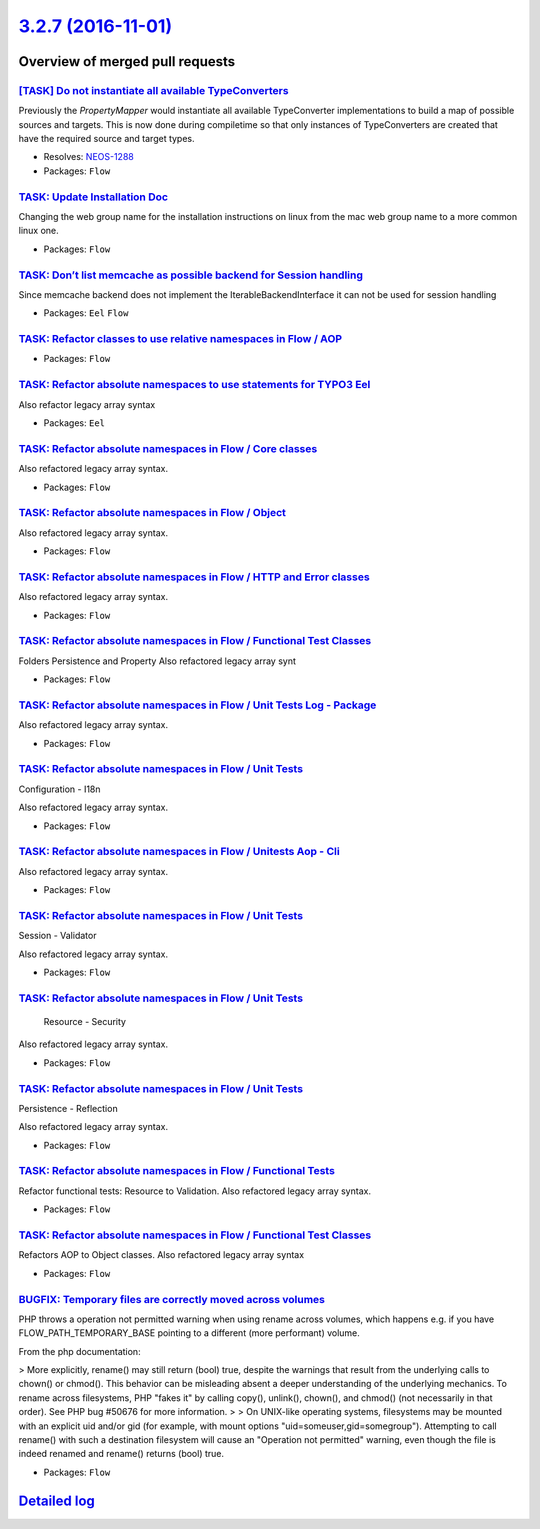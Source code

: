 `3.2.7 (2016-11-01) <https://github.com/neos/flow-development-collection/releases/tag/3.2.7>`_
==============================================================================================

Overview of merged pull requests
~~~~~~~~~~~~~~~~~~~~~~~~~~~~~~~~

`[TASK] Do not instantiate all available TypeConverters <https://github.com/neos/flow-development-collection/pull/3>`_
----------------------------------------------------------------------------------------------------------------------

Previously the `PropertyMapper` would instantiate all
available TypeConverter implementations to build a map of possible
sources and targets. This is now done during compiletime so that
only instances of TypeConverters are created that have the required
source and target types.

* Resolves: `NEOS-1288 <https://jira.neos.io/browse/NEOS-1288>`_
* Packages: ``Flow``

`TASK: Update Installation Doc <https://github.com/neos/flow-development-collection/pull/643>`_
-----------------------------------------------------------------------------------------------

Changing the web group name for the installation instructions on linux from the mac web group name to a more common linux one.

* Packages: ``Flow``

`TASK: Don’t list memcache as possible backend for Session handling <https://github.com/neos/flow-development-collection/pull/675>`_
--------------------------------------------------------------------------------------------------------------------------------------

Since memcache backend does not implement the IterableBackendInterface it can not be used for session handling

* Packages: ``Eel`` ``Flow``

`TASK: Refactor classes to use relative namespaces in Flow / AOP <https://github.com/neos/flow-development-collection/pull/465>`_
---------------------------------------------------------------------------------------------------------------------------------

* Packages: ``Flow``

`TASK: Refactor absolute namespaces to use statements for TYPO3 Eel <https://github.com/neos/flow-development-collection/pull/464>`_
------------------------------------------------------------------------------------------------------------------------------------

Also refactor legacy array syntax

* Packages: ``Eel``

`TASK: Refactor absolute namespaces in Flow / Core classes <https://github.com/neos/flow-development-collection/pull/475>`_
---------------------------------------------------------------------------------------------------------------------------

Also refactored legacy array syntax.

* Packages: ``Flow``

`TASK: Refactor absolute namespaces in Flow / Object <https://github.com/neos/flow-development-collection/pull/483>`_
---------------------------------------------------------------------------------------------------------------------

Also refactored legacy array syntax.

* Packages: ``Flow``

`TASK: Refactor absolute namespaces in Flow / HTTP and Error classes <https://github.com/neos/flow-development-collection/pull/476>`_
-------------------------------------------------------------------------------------------------------------------------------------

Also refactored legacy array syntax.

* Packages: ``Flow``

`TASK: Refactor absolute namespaces in Flow / Functional Test Classes <https://github.com/neos/flow-development-collection/pull/497>`_
--------------------------------------------------------------------------------------------------------------------------------------

Folders Persistence and Property
Also refactored legacy array synt

* Packages: ``Flow``

`TASK: Refactor absolute namespaces in Flow / Unit Tests Log - Package <https://github.com/neos/flow-development-collection/pull/507>`_
---------------------------------------------------------------------------------------------------------------------------------------

Also refactored legacy array syntax.

* Packages: ``Flow``

`TASK: Refactor absolute namespaces in Flow / Unit Tests <https://github.com/neos/flow-development-collection/pull/511>`_
-------------------------------------------------------------------------------------------------------------------------

Configuration - I18n

Also refactored legacy array syntax.

* Packages: ``Flow``

`TASK: Refactor absolute namespaces in Flow / Unitests Aop - Cli <https://github.com/neos/flow-development-collection/pull/510>`_
---------------------------------------------------------------------------------------------------------------------------------

Also refactored legacy array syntax.

* Packages: ``Flow``

`TASK: Refactor absolute namespaces in Flow / Unit Tests <https://github.com/neos/flow-development-collection/pull/509>`_
-------------------------------------------------------------------------------------------------------------------------

Session - Validator

Also refactored legacy array syntax.

* Packages: ``Flow``

`TASK: Refactor absolute namespaces in Flow / Unit Tests <https://github.com/neos/flow-development-collection/pull/508>`_
-------------------------------------------------------------------------------------------------------------------------

 Resource - Security

Also refactored legacy array syntax.

* Packages: ``Flow``

`TASK: Refactor absolute namespaces in Flow / Unit Tests <https://github.com/neos/flow-development-collection/pull/506>`_
-------------------------------------------------------------------------------------------------------------------------

Persistence - Reflection

Also refactored legacy array syntax.

* Packages: ``Flow``

`TASK: Refactor absolute namespaces in Flow / Functional Tests <https://github.com/neos/flow-development-collection/pull/501>`_
-------------------------------------------------------------------------------------------------------------------------------

Refactor functional tests: Resource to Validation.
Also refactored legacy array syntax.

* Packages: ``Flow``

`TASK: Refactor absolute namespaces in Flow / Functional Test Classes <https://github.com/neos/flow-development-collection/pull/495>`_
--------------------------------------------------------------------------------------------------------------------------------------

Refactors AOP to Object classes.
Also refactored legacy array syntax

* Packages: ``Flow``

`BUGFIX: Temporary files are correctly moved across volumes <https://github.com/neos/flow-development-collection/pull/502>`_
----------------------------------------------------------------------------------------------------------------------------

PHP throws a operation not permitted warning when using rename across
volumes, which happens e.g. if you have FLOW_PATH_TEMPORARY_BASE pointing
to a different (more performant) volume.

From the php documentation:

> More explicitly, rename() may still return (bool) true, despite the warnings that result from the underlying calls to chown() or chmod(). This behavior can be misleading absent a deeper understanding of the underlying mechanics. To rename across filesystems, PHP "fakes it" by calling copy(), unlink(), chown(), and chmod() (not necessarily in that order). See PHP bug #50676 for more information.
> 
> On UNIX-like operating systems, filesystems may be mounted with an explicit uid and/or gid (for example, with mount options "uid=someuser,gid=somegroup"). Attempting to call rename() with such a destination filesystem will cause an "Operation not permitted" warning, even though the file is indeed renamed and rename() returns (bool) true.

* Packages: ``Flow``

`Detailed log <https://github.com/neos/flow-development-collection/compare/3.2.6...3.2.7>`_
~~~~~~~~~~~~~~~~~~~~~~~~~~~~~~~~~~~~~~~~~~~~~~~~~~~~~~~~~~~~~~~~~~~~~~~~~~~~~~~~~~~~~~~~~~~
